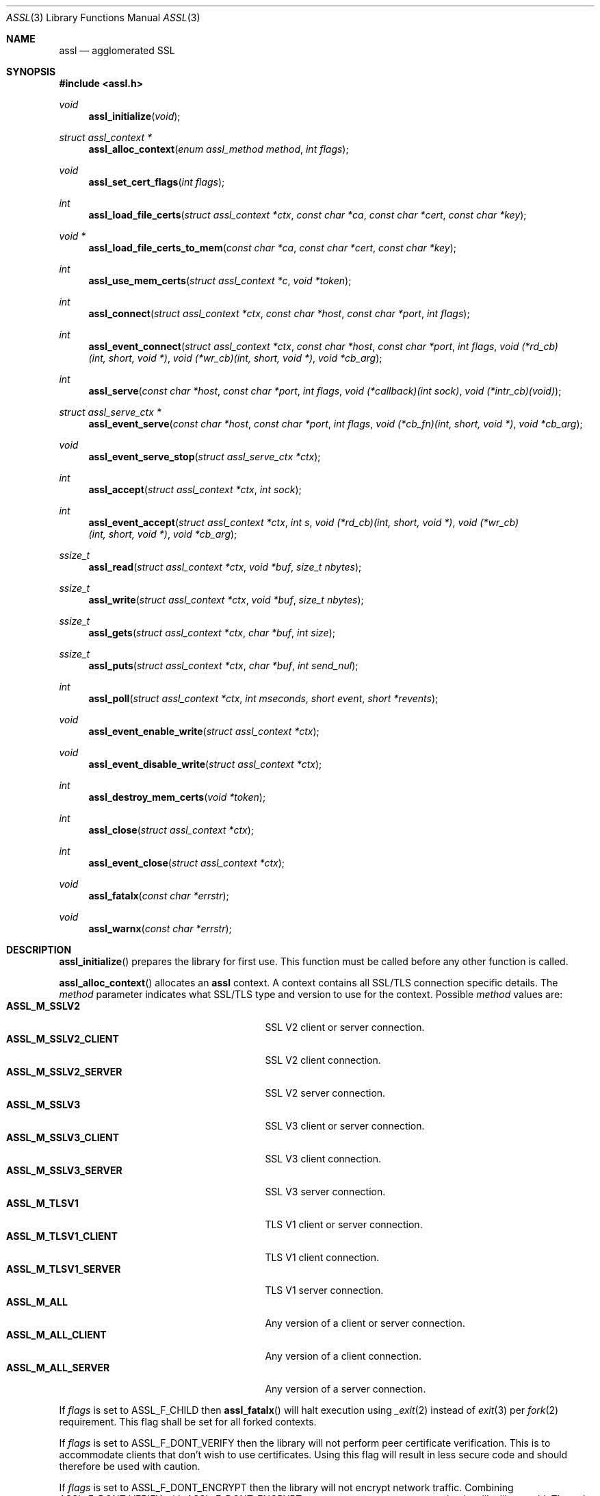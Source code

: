 .\" $assl$
.\"
.\" Copyright (c) 2009 Marco Peereboom <marco@peereboom.us>
.\"
.\" Permission to use, copy, modify, and distribute this software for any
.\" purpose with or without fee is hereby granted, provided that the above
.\" copyright notice and this permission notice appear in all copies.
.\"
.\" THE SOFTWARE IS PROVIDED "AS IS" AND THE AUTHOR DISCLAIMS ALL WARRANTIES
.\" WITH REGARD TO THIS SOFTWARE INCLUDING ALL IMPLIED WARRANTIES OF
.\" MERCHANTABILITY AND FITNESS. IN NO EVENT SHALL THE AUTHOR BE LIABLE FOR
.\" ANY SPECIAL, DIRECT, INDIRECT, OR CONSEQUENTIAL DAMAGES OR ANY DAMAGES
.\" WHATSOEVER RESULTING FROM LOSS OF USE, DATA OR PROFITS, WHETHER IN AN
.\" ACTION OF CONTRACT, NEGLIGENCE OR OTHER TORTIOUS ACTION, ARISING OUT OF
.\" OR IN CONNECTION WITH THE USE OR PERFORMANCE OF THIS SOFTWARE.
.\"
.Dd $Mdocdate$
.Dt ASSL 3
.Os
.Sh NAME
.Nm assl
.Nd agglomerated SSL
.Sh SYNOPSIS
.Fd #include <assl.h>
.Ft void
.Fn assl_initialize "void"
.Ft struct assl_context *
.Fn assl_alloc_context "enum assl_method method" "int flags"
.Ft void
.Fn assl_set_cert_flags "int flags"
.Ft int
.Fn assl_load_file_certs "struct assl_context *ctx" "const char *ca" "const char *cert" "const char *key"
.Ft void *
.Fn assl_load_file_certs_to_mem "const char *ca" "const char *cert" "const char *key"
.Ft int
.Fn assl_use_mem_certs "struct assl_context *c" "void *token"
.Ft int
.Fn assl_connect "struct assl_context *ctx" "const char *host" "const char *port" "int flags"
.Ft int
.Fn assl_event_connect "struct assl_context *ctx" "const char *host" "const char *port" "int flags" "void (*rd_cb)(int, short, void *)" "void (*wr_cb)(int, short, void *)" "void *cb_arg"
.Ft int
.Fn assl_serve "const char *host" "const char *port" "int flags" "void (*callback)(int sock)" "void (*intr_cb)(void)"
.Ft struct assl_serve_ctx *
.Fn assl_event_serve "const char *host" "const char *port" "int flags" "void (*cb_fn)(int, short, void *)" "void *cb_arg"
.Ft void
.Fn assl_event_serve_stop "struct assl_serve_ctx *ctx"
.Ft int
.Fn assl_accept "struct assl_context *ctx" "int sock"
.Ft int
.Fn assl_event_accept "struct assl_context *ctx" "int s" "void (*rd_cb)(int, short, void *)" "void (*wr_cb)(int, short, void *)" "void *cb_arg"
.Ft ssize_t
.Fn assl_read "struct assl_context *ctx" "void *buf" "size_t nbytes"
.Ft ssize_t
.Fn assl_write "struct assl_context *ctx" "void *buf" "size_t nbytes"
.Ft ssize_t
.Fn assl_gets "struct assl_context *ctx" "char *buf" "int size"
.Ft ssize_t
.Fn assl_puts "struct assl_context *ctx" "char *buf" "int send_nul"
.Ft int
.Fn assl_poll "struct assl_context *ctx" "int mseconds" "short event" "short *revents"
.Ft void
.Fn assl_event_enable_write "struct assl_context *ctx"
.Ft void
.Fn assl_event_disable_write "struct assl_context *ctx"
.Ft int
.Fn assl_destroy_mem_certs "void *token"
.Ft int
.Fn assl_close "struct assl_context *ctx"
.Ft int
.Fn assl_event_close "struct assl_context *ctx"
.Ft void
.Fn assl_fatalx "const char *errstr"
.Ft void
.Fn assl_warnx "const char *errstr"
.Sh DESCRIPTION
.Fn assl_initialize
prepares the library for first use.
This function must be called before any other function is called.
.Pp
.Fn assl_alloc_context
allocates an
.Nm
context.
A context contains all SSL/TLS connection specific details.
The
.Fa method
parameter indicates what SSL/TLS type and version to use for the context.
Possible
.Fa method
values are:
.Bl -tag -width "ASSL_M_TLSV1_SERVER" -offset indent -compact
.It Cm ASSL_M_SSLV2
SSL V2 client or server connection.
.It Cm ASSL_M_SSLV2_CLIENT
SSL V2 client connection.
.It Cm ASSL_M_SSLV2_SERVER
SSL V2 server connection.
.It Cm ASSL_M_SSLV3
SSL V3 client or server connection.
.It Cm ASSL_M_SSLV3_CLIENT
SSL V3 client connection.
.It Cm ASSL_M_SSLV3_SERVER
SSL V3 server connection.
.It Cm ASSL_M_TLSV1
TLS V1 client or server connection.
.It Cm ASSL_M_TLSV1_CLIENT
TLS V1 client connection.
.It Cm ASSL_M_TLSV1_SERVER
TLS V1 server connection.
.It Cm ASSL_M_ALL
Any version of a client or server connection.
.It Cm ASSL_M_ALL_CLIENT
Any version of a client connection.
.It Cm ASSL_M_ALL_SERVER
Any version of a server connection.
.El
.Pp
If
.Fa flags
is set to ASSL_F_CHILD then
.Fn assl_fatalx
will halt execution using
.Xr _exit 2
instead of
.Xr exit 3
per
.Xr fork 2
requirement.
This flag shall be set for all forked contexts.
.Pp
If
.Fa flags
is set to ASSL_F_DONT_VERIFY then the library will not perform peer certificate
verification.
This is to accommodate clients that don't wish to use certificates.
Using this flag will result in less secure code and should therefore be used
with caution.
.Pp
If
.Fa flags
is set to ASSL_F_DONT_ENCRYPT then the library will not encrypt network
traffic.
Combining ASSL_F_DONT_VERIFY with ASSL_F_DONT_ENCRYPT creates an anonymous
connection just like libc would.
The only difference being that the SSL handshake is always performed.
This obviously defeats all encryption and authentication and should only be
used on a "secure" network.
The reason this support exists is to facilitate a single library to perform all
network traffic.
.Pp
The function will return NULL to indicate failure.
.Pp
.Fn assl_set_cert_flags
sets global flags for certificate verification.
If ASSL_GF_IGNORE_SELF_SIGNED is set than the library will ignore self signed
certificates.
If ASSL_GF_IGNORE_EXPIRED is set than the library will ignore expired
certificates.
This function should be only called once, right after assl_initialize.
Note that due to OpenSSL limitations these flags can not be set per
assl_context.
.Pp
.Fn assl_load_file_certs
loads all required keys and certificates to authenticate a client or server.
.Fa cert
and
.Fa key
contain the certificate and key required to authenticate the
calling machine to the remote machine.
.Fa ca
contains the Certificate Authority certificate.
All files must be provided in PEM format.
The
.Fa cert
is validated against the
.Fa key .
The function returns a non-zero value to indicate failure.
.Pp
.Fn assl_load_file_certs_to_mem
preloads all required keys and certificates to authenticate a client or server
to memory for use at a later time.
This functionality is provided to enable programs that require privilege
dropping.
This function can be called multiple times to load additional certificates to
memory.
The function returns an opaque non
.Pa NULL
token to identify the certificates at a later time.
.Fa cert
and
.Fa key
contain the certificate and key required to authenticate the
calling machine to the remote machine.
.Fa ca
contains the Certificate Authority certificate.
All files must be provided in PEM format.
The function returns a
.Pa NULL
value to indicate failure.
.Pp
.Fn assl_use_mem_certs
assign in memory certificates identified by token to the provided context.
Note that multiple contexts can use the same in memory certificates provided
that
.Pa assl_destroy_mem_certs
isn't called.
.Pp
.Fn assl_connect
tries to establish an SSL/TLS connection to a
.Fa host
and
.Fa port .
The
function returns a non-zero value to indicate failure.
More precisely, 1 for libc failures and \-1 for
.Xr openssl 1
failures.
The caller is responsible for calling
.Fn assl_close
to unwind the context.
If
.Fa flags
is set to ASSL_F_NONBLOCK then the socket will be set up as non-blocking.
If
.Fa flags
is set to ASSL_F_KEEPALIVE then the socket will enable keepalive packets
on the connection.
.Pp
The
.Fn assl_event_connect
is like
.Fn assl_connect ,
however it sets up libevent read and write callback functions
.Fa rd_cb
and
.Fa wr_cb .
.Fa cb_arg will be passed the the callback function when it is invoked.
.Pp
.Fn assl_serve
is a blocking function that sets up a listening socket that waits for
incoming connections on
.Fa host
and
.Fa port .
Once an incoming connection is detected it will call
.Fa callback
with the appropriate socket.
It is the responsibility of the callback function to either fork and set up
a context.
Both
.Fa host
and
.Fa port
can be NULL.
In the
.Fa host
case the server will listen on all possible IP addresses and in the
.Fa port
case the server will listen on port 4433.
The
.Fa flags
parameter is a bitwise field and can be set to:
.Bl -tag -width "ASSL_F_CLOSE_SOCKET" -offset indent -compact
.It Cm ASSL_F_NONBLOCK
Set the socket to non-block.
.It Cm ASSL_F_KEEPALIVE
Enable the periodic transmission of messages on a connect socket.
.It Cm ASSL_F_LOWDELAY
Enable the lowdelay type of service on the socket.
.It Cm ASSL_F_THROUGHPUT
Enable the throughput type of service on the socket.
.It Cm ASSL_F_CLOSE_SOCKET
Close the socket upon return from the callback.
This is to facilitate forking applications.
.El
To make
.Fn assl_serve
exit set the global variable
.Fa assl_stop_serving
to true and interrupt the underlying
.Xr poll 2
function.
If
.Fa intr_cb
is non-NULL it will be called when the underlying functions are interrupted with EINTR.
.Pp
.Fn assl_event_serve
is a non-blocking function that sets up a listening socket for incoming
connections on
.Fa host
and
.Fa port
It performs its operation via libevent callbacks which should be intialized
prior to calling
.Fn assl_event_serve .
.Fa flags
has the same meaning as in
.Fn assl_serve .
.Fa cb_fn
will be called with the file descriptor and
.Fa cb_arg
when the listening socket is contacted the code then can
fork or perform required configuration and accept the connection
using
.Fn assl_event_serve .
.Pp
.Fn assl_event_serve_stop
will close the listen socket established by
.Fn assl_event_serve .
.Pp
.Fn assl_accept
is the equivalent of the
.Xr accept 2
function with the added SSL/TLS handshake and certificate validation
functionality.
This function should be called from the
.Fa callback
to
.Fn assl_serve
after a context has been allocated in said function.
The function returns a non-zero value to indicate failure.
.Pp
.Fn assl_event_accept
will configure libevent read and write callback functions for the accepted
socket. By default the write event will not be enabled and can be toggled
with
.Fn assl_event_enable_write
and
.Fn assl_event_disable_write
when the write socket is found not be be accepting all of the written data.
.Pp
.Fn assl_read
will read
.Fa nbytes
into
.Fa buf
from the
.Fa ctx
socket.
In blocking mode the function will not return until
.Fa nbytes
have been read or an error condition occurred.
In non-blocking mode the function will return \-1 and errno = EAGAIN
to indicate that there was no data ready to read.
All other errors simply return
\-1.
Upon success the function returns the number of bytes read.
If the connection has been terminated the function will return 0.
.Pp
.Fn assl_write
will write
.Fa nbytes
from
.Fa buf
to the
.Fa ctx
socket.
In blocking mode the function will not return until
.Fa nbytes
have been written or an error condition occurred.
In non-blocking mode the function will return \-1 and errno = EAGAIN
to indicate that data could not be written immediately.
All other errors simply return
\-1.
Upon success the function returns the number of bytes written.
If the connection has been terminated the function will return 0.
.Pp
.Fn assl_gets
reads at most
.Fa size
\- 1 from the given context.
Reading stops when a newline character is found.
In non-blocking mode the function will return \-1 and errno = EAGAIN
to indicate that data could not be read immediately.
All other errors simply return
\-1.
Upon success the function returns the number of bytes read.
If the connection has been terminated the function will return 0.
.Pp
.Fn assl_puts
writes the
.Fa NUL
terminated string pointed at in
.Fa buf
to the context.
If the
.Fa send_nul
flag is set then the
.Fa NUL
character is written to the context as well.
In non-blocking mode the function will return \-1 and errno = EAGAIN
to indicate that data could not be written immediately.
All other errors simply return
\-1.
Upon success the function returns the number of bytes written.
If the connection has been terminated the function will return 0.
.Pp
.Fn assl_poll
polls the socket in
.Fa ctx
for up to
.Fa mseconds
milliseconds for
.Fa event
to occur.
An
.Fa mseconds
timeout of 0 will return immediately and INFTIM will block indefinitely.
If
.Fa revents
is not NULL it returns the
.Fa revents
field from the pollfd structure as returned by the
.Xr poll 2
command.
.Fn assl_poll
returns 0 to indicate a timeout condition, \-1 for error conditions and 1
for success.
The return value of 1 really is the number of file descriptors that are
ready and this mimics the
.Xr poll 2
semantics.
.Pp
.Fn assl_event_enable_write
should be called when using libevent and
.Fn assl_write
returns \-1 or partially completed write, to schedule
the completion of the write.
Calling code must perform any necessary buffering.
Can also be used if calling code has queued data that is to be written
by buffer handling code.
.Fn assl_event_disable_write
should be called when all buffered data has been accepted by
.Fn assl_write
and no more data is available to send, used in conjunction with
.Fn assl_event_enable_write .
.Pp
.Fn assl_destroy_mem_certs
clears and frees in memory certificates identified by the
.Fa token .
.Pp
.Fn assl_close
function terminates all connections and unwinds all resources, including
context memory.
Do not use the context pointer after calling this function.
It is recommended to set the context pointer to NULL after this call.
.Pp
.Fn assl_event_close
function terminates
.Fn assl_event_accept
and
.Fn assl_event_connect
connections and unwinds all resources, including
context memory.
Do not use the context pointer after calling this function.
It is recommended to set the context pointer to NULL after this call.
.Pp
.Fn assl_fatalx
prints
.Fa errstr
and exits.
If the library is compiled with ASSL_NO_FANCY_ERRORS then it will not
record the calling stack.
The error handling code is not thread or re-entrant safe.
It was written to accommodate finite state machines instead.
.Pp
.Fn assl_warnx
prints
.Fa errstr
and returns.
.Sh EXAMPLES
The following code fragment illustrates the client case:
.Bd -literal -offset indent
#include "assl.h"

int
main(int argc, char *argv[])
{
	struct assl_context	*c;

	assl_initialize();

	c = assl_alloc_context(ASSL_M_TLSV1_CLIENT, 0);
	if (c == NULL)
		assl_fatalx("assl_alloc_context");

	if (assl_load_file_certs(c, "../ca/ca.crt",
	    "client/client.crt", "client/private/client.key"))
		assl_fatalx("assl_load_certs");

	if (assl_connect(c, "localhost", ASSL_DEFAULT_PORT,
	    ASSL_F_BLOCK))
		assl_fatalx("assl_connect");

	return (0);
}
.Ed
.Pp
The following code fragment illustrates the server case:
.Bd -literal -offset indent
#include "assl.h"

void			serve_callback(int);

void
serve_callback(int s)
{
	struct assl_context	*c;

	c = assl_alloc_context(ASSL_M_TLSV1_SERVER, 0);
	if (c == NULL)
		assl_fatalx("assl_alloc_context");

	if (assl_load_file_certs(c, "../ca/ca.crt",
	    "server/server.crt", "server/private/server.key"))
		assl_fatalx("assl_load_file_certs");

	if (assl_accept(c, s))
		assl_fatalx("assl_accept");

	errx(1, "do something!");
}

int
main(int argc, char *argv[])
{
	assl_initialize();

	assl_serve(NULL, ASSL_DEFAULT_PORT,
	    ASSL_F_BLOCK, serve_callback, NULL);

	return (0);
}
.Ed
.Sh DON'T SEE ALSO
.Xr openssl 1
.Sh HISTORY
.An -nosplit
.Pp
.Nm
was written by
.An Marco Peereboom Aq marco@peereboom.us
in order to hide the awful OpenSSL API.
It strives to reuse
.Xr openssl 1
APIs and provide a much simpler and sane interface for programmers that are
interested in writing applications that require the SSL/TLS protocol for
secure communications.
.Pp
Once the API solidifies, individual functions can be replaced with code that
does not rely on
.Xr openssl 1
